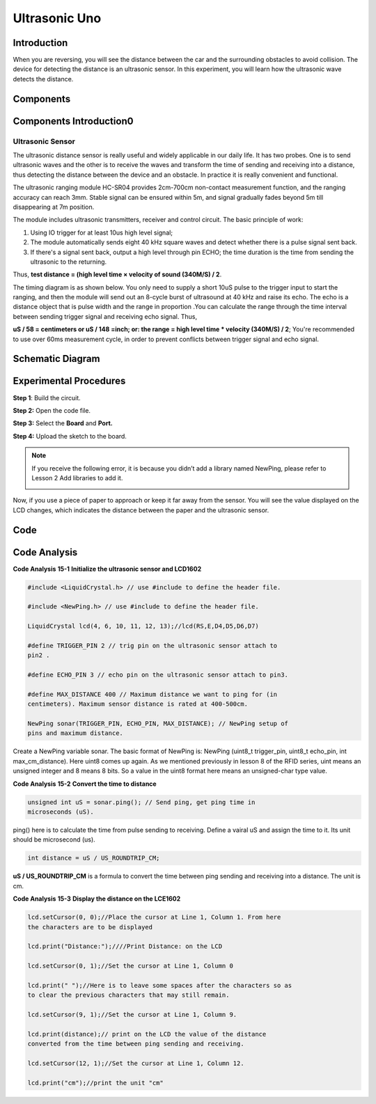 Ultrasonic Uno
====================

Introduction
--------------------

When you are reversing, you will see the distance between the car and
the surrounding obstacles to avoid collision. The device for detecting
the distance is an ultrasonic sensor. In this experiment, you will learn
how the ultrasonic wave detects the distance.

Components
-----------------

.. image:: media_uno/uno17.png
    :align: center


Components Introduction0
-----------------------------

Ultrasonic Sensor
^^^^^^^^^^^^^^^^^^^

.. image:: media_uno/image132.png
   :alt: Ultrasonic sensor
   :width: 2.89583in
   :height: 1.73889in
   :align: center

The ultrasonic distance sensor is really useful and widely applicable in
our daily life. It has two probes. One is to send ultrasonic waves and
the other is to receive the waves and transform the time of sending and
receiving into a distance, thus detecting the distance between the
device and an obstacle. In practice it is really convenient and
functional.

The ultrasonic ranging module HC-SR04 provides 2cm-700cm non-contact
measurement function, and the ranging accuracy can reach 3mm. Stable
signal can be ensured within 5m, and signal gradually fades beyond 5m
till disappearing at 7m position.

The module includes ultrasonic transmitters, receiver and control
circuit. The basic principle of work:

1) Using IO trigger for at least 10us high level signal;

2) The module automatically sends eight 40 kHz square waves and detect
   whether there is a pulse signal sent back.

3) If there's a signal sent back, output a high level through pin ECHO;
   the time duration is the time from sending the ultrasonic to the
   returning.

Thus, **test distance = (high level time × velocity of sound (340M/S) /
2**.

The timing diagram is as shown below. You only need to supply a short
10uS pulse to the trigger input to start the ranging, and then the
module will send out an 8-cycle burst of ultrasound at 40 kHz and raise
its echo. The echo is a distance object that is pulse width and the
range in proportion .You can calculate the range through the time
interval between sending trigger signal and receiving echo signal. Thus,

**uS / 58 = centimeters or uS / 148 =inch; or: the range = high level
time \* velocity (340M/S) / 2**; You're recommended to use over 60ms
measurement cycle, in order to prevent conflicts between trigger signal
and echo signal.

.. image:: media_uno/image133.png
   :width: 4.52986in
   :height: 2.02431in
   :align: center

Schematic Diagram
--------------------------

.. image:: media_uno/image134.png
   :width: 6.73958in
   :height: 5.27292in
   :align: center



Experimental Procedures
---------------------------

**Step 1**: Build the circuit.

.. image:: media_uno/image135.png
   :width: 6.44653in
   :height: 5.0625in
   :align: center

**Step 2:** Open the code file.

**Step 3:** Select the **Board** and **Port.**

**Step 4:** Upload the sketch to the board.

.. Note::
    If you receive the following error, it is because you didn’t add a
    library named NewPing, please refer to Lesson 2 Add libraries to add it.

    .. image:: media_uno/image136.png

Now, if you use a piece of paper to approach or keep it far away from
the sensor. You will see the value displayed on the LCD changes, which
indicates the distance between the paper and the ultrasonic sensor.

.. image:: media_uno/image137.jpeg
   :width: 8.16597in
   :height: 6.05694in
   :align: center

Code
--------

.. raw:: html

   <iframe src=https://create.arduino.cc/editor/sunfounder01/b8d4bd61-7583-4631-a270-b7968f1e2f88/preview?embed style="height:510px;width:100%;margin:10px 0" frameborder=0></iframe>

Code Analysis
------------------------

**Code Analysis** **15-1** **Initialize the ultrasonic sensor and
LCD1602**

.. code-block:: arduino

    #include <LiquidCrystal.h> // use #include to define the header file.

    #include <NewPing.h> // use #include to define the header file.

    LiquidCrystal lcd(4, 6, 10, 11, 12, 13);//lcd(RS,E,D4,D5,D6,D7)

    #define TRIGGER_PIN 2 // trig pin on the ultrasonic sensor attach to
    pin2 .

    #define ECHO_PIN 3 // echo pin on the ultrasonic sensor attach to pin3.

    #define MAX_DISTANCE 400 // Maximum distance we want to ping for (in
    centimeters). Maximum sensor distance is rated at 400-500cm.

    NewPing sonar(TRIGGER_PIN, ECHO_PIN, MAX_DISTANCE); // NewPing setup of
    pins and maximum distance.

Create a NewPing variable sonar. The basic format of NewPing is: NewPing
(uint8_t trigger_pin, uint8_t echo_pin, int max_cm_distance). Here uint8
comes up again. As we mentioned previously in lesson 8 of the RFID
series, uint means an unsigned integer and 8 means 8 bits. So a value in
the uint8 format here means an unsigned-char type value.

**Code Analysis** **15-2** **Convert the time to distance**

.. code-block:: arduino

    unsigned int uS = sonar.ping(); // Send ping, get ping time in
    microseconds (uS).

ping() here is to calculate the time from pulse sending to receiving.
Define a vairal uS and assign the time to it. Its unit should be
microsecond (us).

.. code-block:: arduino

    int distance = uS / US_ROUNDTRIP_CM;

**uS / US_ROUNDTRIP_CM** is a formula to convert the time between ping
sending and receiving into a distance. The unit is cm.

**Code Analysis** **15-3** **Display the distance on the LCE1602**

.. code-block:: arduino

   lcd.setCursor(0, 0);//Place the cursor at Line 1, Column 1. From here
   the characters are to be displayed

   lcd.print("Distance:");////Print Distance: on the LCD

   lcd.setCursor(0, 1);//Set the cursor at Line 1, Column 0

   lcd.print(" ");//Here is to leave some spaces after the characters so as
   to clear the previous characters that may still remain.

   lcd.setCursor(9, 1);//Set the cursor at Line 1, Column 9.

   lcd.print(distance);// print on the LCD the value of the distance
   converted from the time between ping sending and receiving.

   lcd.setCursor(12, 1);//Set the cursor at Line 1, Column 12.

   lcd.print("cm");//print the unit "cm"